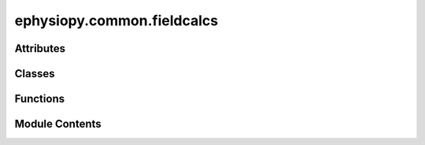 ephysiopy.common.fieldcalcs
===========================

.. py:module:: ephysiopy.common.fieldcalcs


Attributes
----------

.. autoapisummary::

   ephysiopy.common.fieldcalcs.PROPS
   ephysiopy.common.fieldcalcs.PROP_VALS


Classes
-------

.. autoapisummary::

   ephysiopy.common.fieldcalcs.FieldProps
   ephysiopy.common.fieldcalcs.LFPSegment
   ephysiopy.common.fieldcalcs.RunProps


Functions
---------

.. autoapisummary::

   ephysiopy.common.fieldcalcs._get_field_labels
   ephysiopy.common.fieldcalcs.border_score
   ephysiopy.common.fieldcalcs.calc_angs
   ephysiopy.common.fieldcalcs.coherence
   ephysiopy.common.fieldcalcs.deform_SAC
   ephysiopy.common.fieldcalcs.field_lims
   ephysiopy.common.fieldcalcs.field_props
   ephysiopy.common.fieldcalcs.fieldprops
   ephysiopy.common.fieldcalcs.get_basic_gridscore
   ephysiopy.common.fieldcalcs.get_circular_regions
   ephysiopy.common.fieldcalcs.get_deformed_sac_gridscore
   ephysiopy.common.fieldcalcs.get_expanding_circle_gridscore
   ephysiopy.common.fieldcalcs.get_mean_resultant
   ephysiopy.common.fieldcalcs.get_mean_resultant_angle
   ephysiopy.common.fieldcalcs.get_mean_resultant_length
   ephysiopy.common.fieldcalcs.get_thigmotaxis_score
   ephysiopy.common.fieldcalcs.global_threshold
   ephysiopy.common.fieldcalcs.grid_field_props
   ephysiopy.common.fieldcalcs.grid_orientation
   ephysiopy.common.fieldcalcs.gridness
   ephysiopy.common.fieldcalcs.infill_ratemap
   ephysiopy.common.fieldcalcs.kl_spatial_sparsity
   ephysiopy.common.fieldcalcs.kldiv
   ephysiopy.common.fieldcalcs.kldiv_dir
   ephysiopy.common.fieldcalcs.limit_to_one
   ephysiopy.common.fieldcalcs.local_threshold
   ephysiopy.common.fieldcalcs.partitionFields
   ephysiopy.common.fieldcalcs.reduce_labels
   ephysiopy.common.fieldcalcs.skaggs_info
   ephysiopy.common.fieldcalcs.spatial_sparsity


Module Contents
---------------

.. py:class:: FieldProps(slice, label, label_image, binned_data, cache, *, extra_properties, spacing, offset, index=0)

   Bases: :py:obj:`skimage.measure._regionprops.RegionProperties`


   
   Describes various properties of a receptive field.

   .. attribute:: slice

      The slice of the field in the binned data (x slice, y slice)

      :type: tuple of slice

   .. attribute:: label

      The label of the field

      :type: int

   .. attribute:: image_intensity

      The intensity image of the field (in Hz)

      :type: np.ndarray

   .. attribute:: runs

      The runs through the field

      :type: list of RunProps

   .. attribute:: run_slices

      The slices of the runs through the field (slices are position indices)

      :type: list of slice

   .. attribute:: run_labels

      The labels of the runs

      :type: np.ndarray

   .. attribute:: max_index

      The index of the maximum intensity in the field

      :type: np.ndarray

   .. attribute:: num_runs

      The number of runs through the field

      :type: int

   .. attribute:: cumulative_time

      The cumulative time spent on the field for each run through the field

      :type: list of np.ndarray

   .. attribute:: cumulative_distance

      The cumulative time spent on the field for each run through the field

      :type: list of np.ndarray

   .. attribute:: runs_speed

      The speed of each run through the field

      :type: list of np.ndarray

   .. attribute:: runs_observed_spikes

      The observed spikes for each run through the field

      :type: np.ndarray

   .. attribute:: spike_position_index

      The index of the spikes in the position data

      :type: np.ndarray

   .. attribute:: xy_at_peak

      The x-y coordinate of the field max

      :type: np.ndarray

   .. attribute:: xy

      The x-y coordinates of the field for all runs

      :type: np.ndarray

   .. attribute:: xy_relative_to_peak

      The x-y coordinates of the field zeroed with respect to the peak

      :type: np.ndarray

   .. attribute:: xy_angle_to_peak

      The angle each x-y coordinate makes to the field peak

      :type: np.ndarray

   .. attribute:: xy_dist_to_peak

      The distance of each x-y coordinate to the field peak

      :type: np.ndarray

   .. attribute:: bw_perim

      The perimeter of the field as an array of bool

      :type: np.ndarray

   .. attribute:: perimeter_coords

      The x-y coordinates of the field perimeter

      :type: tuple

   .. attribute:: global_perimeter_coords

      The global x-y coordinates of the field perimeter

      :type: np.ndarray

   .. attribute:: perimeter_minus_field_max

      The x-y coordinates of the field perimeter minus the field max

      :type: np.ndarray

   .. attribute:: perimeter_angle_from_peak

      The angle each point on the perimeter makes to the field peak

      :type: np.ndarray

   .. attribute:: perimeter_dist_from_peak

      The distance of each point on the perimeter to the field peak

      :type: np.ndarray

   .. attribute:: bin_coords

      The x-y coordinates of the field in the binned data

      :type: np.ndarray

   .. attribute:: phi

      The angular distance between the mean direction of each run and
      each position samples direction to the field centre

      :type: np.ndarray

   .. attribute:: rho

      The distance of each position sample to the field max (1 is furthest)

      :type: np.ndarray

   .. attribute:: pos_xy

      The cartesian x-y coordinates of each position sample

      :type: np.ndarray

   .. attribute:: pos_phi

      The angular distance between the mean direction of each run and
      each position samples direction to the field centre

      :type: np.ndarray

   .. attribute:: pos_r

      The ratio of the distance from the field peak to the position sample
      and the distance from the field peak to the point on the perimeter that is most
      colinear with the position sample

      :type: np.ndarray

   .. attribute:: r_and_phi_to_x_and_y

      Converts rho and phi to x and y coordinates

      :type: np.ndarray

   .. attribute:: r_per_run

      The polar radial distance for each run

      :type: np.ndarray

   .. attribute:: current_direction

      The direction projected onto the mean run direction

      :type: np.ndarray

   .. attribute:: cumulative_distance

      The cumulative distance for each run

      :type: list of np.ndarray

   .. attribute:: projected_direction

      The direction projected onto the mean run direction

      :type: np.ndarray

   .. attribute:: intensity_max

      The maximum intensity of the field (i.e. field peak rate)

      :type: float

   .. attribute:: intensity_mean

      The mean intensity of the field

      :type: float

   .. attribute:: intensity_min

      The minimum intensity of the field

      :type: float

   .. attribute:: intensity_std

      The standard deviation of the field intensity

      :type: float















   ..
       !! processed by numpydoc !!

   .. py:method:: __getattr__(attr)


   .. py:method:: __str__()

      
      Override the string representation printed to the console
















      ..
          !! processed by numpydoc !!


   .. py:method:: overdispersion(spike_train, sample_rate = 50)

      
      Calculate the overdispersion for each run through the field

      :param spike_train: the spike train (spikes binned up by position) for the whole trial. Same
                          length as the trial n_samples
      :type spike_train: np.ndarray
      :param sample_rate: the sample rate of the position data
      :type sample_rate: int

      :returns: the overdispersion for each run through the field
      :rtype: np.ndarray















      ..
          !! processed by numpydoc !!


   .. py:method:: runs_expected_spikes(expected_rate_at_pos, sample_rate = 50)

      
      Calculate the expected number of spikes along each run given the
      whole ratemap.

      :param expected_rate_at_pos: the rate seen at each xy position of the whole trial
      :type expected_rate_at_pos: np.ndarray
      :param sample_rate: the sample rate of the position data
      :type sample_rate: int

      :returns: the expected rate at each xy position for each run
      :rtype: np.ndarray















      ..
          !! processed by numpydoc !!


   .. py:method:: smooth_runs(k, spatial_lp_cut, sample_rate)

      
      Smooth in x and y in preparation for converting the smoothed cartesian
      coordinates to polar ones

      :param k: smoothing constant for the instantaneous firing rate
      :type k: float
      :param spatial_lp_cut: spatial lowpass cut off
      :type spatial_lp_cut: int
      :param sample_rate: position sample rate in Hz
      :type sample_rate: int















      ..
          !! processed by numpydoc !!


   .. py:attribute:: _runs
      :value: []



   .. py:property:: bin_coords
      :type: numpy.ndarray



   .. py:attribute:: binned_data


   .. py:property:: bw_perim
      :type: numpy.ndarray



   .. py:property:: cumulative_distance
      :type: list



   .. py:property:: cumulative_time
      :type: list



   .. py:property:: current_direction
      :type: list



   .. py:property:: global_perimeter_coords
      :type: numpy.ndarray



   .. py:property:: intensity_max
      :type: float



   .. py:property:: intensity_mean
      :type: float



   .. py:property:: intensity_min
      :type: float



   .. py:property:: intensity_std
      :type: float



   .. py:property:: max_index
      :type: numpy.ndarray



   .. py:property:: num_runs
      :type: int



   .. py:property:: perimeter_angle_from_peak
      :type: numpy.ndarray



   .. py:property:: perimeter_coords
      :type: tuple



   .. py:property:: perimeter_dist_from_peak
      :type: numpy.ndarray



   .. py:property:: perimeter_minus_field_max
      :type: numpy.ndarray



   .. py:property:: phi
      :type: numpy.ndarray


      
      Calculate the angular distance between the mean direction of each run and
      each position samples direction to the field centre
















      ..
          !! processed by numpydoc !!


   .. py:property:: pos_phi
      :type: numpy.ndarray


      
      Calculate the angular distance between the mean direction of each run and
      each position samples direction to the field centre
















      ..
          !! processed by numpydoc !!


   .. py:property:: pos_r
      :type: numpy.ndarray


      
      Calculate the ratio of the distance from the field peak to the position sample
      and the distance from the field peak to the point on the perimeter that is most
      colinear with the position sample

      NB The values just before being returned can be >= 1 so these are capped to 1















      ..
          !! processed by numpydoc !!


   .. py:property:: pos_xy
      :type: numpy.ndarray



   .. py:property:: projected_direction
      :type: numpy.ndarray


      
      direction projected onto the mean run direction is just the x-coord
      when cartesian x and y is converted to from polar rho and phi
















      ..
          !! processed by numpydoc !!


   .. py:property:: r_and_phi_to_x_and_y
      :type: numpy.ndarray



   .. py:property:: r_per_run
      :type: numpy.ndarray



   .. py:property:: rho
      :type: numpy.ndarray



   .. py:property:: run_labels


   .. py:property:: run_slices


   .. py:property:: runs


   .. py:property:: runs_observed_spikes
      :type: numpy.ndarray



   .. py:property:: runs_speed
      :type: list



   .. py:property:: spike_position_index


   .. py:property:: xy
      :type: numpy.ndarray



   .. py:property:: xy_angle_to_peak
      :type: numpy.ndarray



   .. py:property:: xy_at_peak
      :type: numpy.ndarray



   .. py:property:: xy_dist_to_peak
      :type: numpy.ndarray



   .. py:property:: xy_relative_to_peak
      :type: numpy.ndarray



.. py:class:: LFPSegment(field_label, run_label, slice, spike_times, signal, filtered_signal, phase, amplitude, sample_rate, filter_band)

   Bases: :py:obj:`object`


   
   A custom class for dealing with segments of an LFP signal and how
   they relate to specific runs through a receptive field
   (see RunProps and FieldProps below)

   .. attribute:: field_label

      The field id

      :type: int

   .. attribute:: run_label

      The run id

      :type: int

   .. attribute:: slice

      slice into the LFP data for a segment

      :type: slice

   .. attribute:: spike_times

      the times in seconds spikes occurred for a segment

      :type: np.ndarray

   .. attribute:: signal

      raw signal for a segment

      :type: np.ndarray

   .. attribute:: filtered_signal

      bandpass filtered signal for a segment

      :type: np.ndarray

   .. attribute:: phase

      phase data for a segment

      :type: np.ndarray

   .. attribute:: amplitude

      amplitude for a segment

      :type: np.ndarray

   .. attribute:: sample_rate

      sample rate for the LFP segment

      :type: float, int

   .. attribute:: filter_band

      the bandpass filter values

      :type: tuple[int,int]















   ..
       !! processed by numpydoc !!

   .. py:attribute:: amplitude


   .. py:attribute:: field_label


   .. py:attribute:: filter_band


   .. py:attribute:: filtered_signal


   .. py:attribute:: phase


   .. py:attribute:: run_label


   .. py:attribute:: sample_rate


   .. py:attribute:: signal


   .. py:attribute:: slice


   .. py:attribute:: spike_times


.. py:class:: RunProps(label, slice, xy_coords, spike_count, speed, peak_xy, max_index, perimeter_coords)

   Bases: :py:obj:`object`


   
   A custom class for holding information about runs through a receptive field

   Each run needs to have some information about the field to which it belongs
   so the constructor takes in the peak x-y coordinate of the field and its index
   as well as the coordinates of the perimeter of the field

   .. attribute:: label

      the run id

      :type: int

   .. attribute:: slice

      the slice of the position data for a run

      :type: slice

   .. attribute:: xy

      the x-y coordinates for a run (global coordinates)

      :type: np.ndarray

   .. attribute:: speed

      the speed at each xy coordinate

      :type: np.ndarray

   .. attribute:: peak_xy

      the fields max rate xy location

      :type: tuple[float, float]

   .. attribute:: max_index

      the index into the arrays of the field max

      :type: int

   .. attribute:: perimeter_coords

      xy coordinates of the field perimeter

      :type: np.ndarray

   .. attribute:: hdir

      the heading direction

      :type: np.ndarray

   .. attribute:: min_speed

      the minimum speed

      :type: float

   .. attribute:: cumulative_time

      the cumulative time spent on a run

      :type: np.ndarray

   .. attribute:: duration

      the total duration of a run

      :type: int

   .. attribute:: n_spikes

      the total number of spikes emitted on a run

      :type: int

   .. attribute:: run_start

      the position index of the run start

      :type: int

   .. attribute:: run_stop

      the position index of the run stop

      :type: int

   .. attribute:: mean_direction

      the mean direction of a run

      :type: float

   .. attribute:: current_direction

      the current direction of a run

      :type: np.ndarray

   .. attribute:: cumulative_distance

      the cumulative distance covered in a run

      :type: np.ndarray

   .. attribute:: spike_position_index

      the index into the position data of the spikes on a run

      :type: np.ndarray

   .. attribute:: observed_spikes

      the observed spikes on a run (binned by position samples)

      :type: np.ndarray

   .. attribute:: xy_angle_to_peak

      the xy angle to the peak (radians)

      :type: np.ndarray

   .. attribute:: xy_dist_to_peak

      the distance to the field max

      :type: np.ndarray

   .. attribute:: xy_dist_to_peak_normed

      normalised distance to field max

      :type: np.ndarray

   .. attribute:: pos_xy

      cartesian xy coordinates but normalised on a unit circle

      :type: np.ndarray

   .. attribute:: pos_phi

      the angular distance between a runs main direction and the
      direction to the peak for each position sample

      :type: np.ndarray

   .. attribute:: rho

      the polar radial distance (1 = field edge)

      :type: np.ndarray

   .. attribute:: phi

      the polar angle (radians)

      :type: np.ndarray

   .. attribute:: r_and_phi_to_x_and_y

      converts rho and phi to x and y coordinates (range = -1 -> +1)

      :type: np.ndarray

   .. attribute:: tortuosity

      the tortuosity for a run (closer to 1 = a straighter run)

      :type: np.ndarray

   .. attribute:: xy_is_smoothed

      whether the xy data has been smoothed

      :type: bool















   ..
       !! processed by numpydoc !!

   .. py:method:: __len__()


   .. py:method:: __str__()


   .. py:method:: expected_spikes(expected_rate_at_pos, sample_rate = 50)

      
      Calculates the expected number of spikes along this run given the
      whole ratemap.

      :param expected_rate_at_pos: the rate seen at each xy position of the whole trial
      :type expected_rate_at_pos: np.ndarray

      :returns: **expected_rate** -- the expected rate at each xy position of this run
      :rtype: np.ndarray















      ..
          !! processed by numpydoc !!


   .. py:method:: overdispersion(spike_train, sample_rate = 50)

      
      The overdispersion map for this run

      :param spike_train: the spike train (spikes binned up by position) for the whole trial. Same
                          length as the trial n_samples
      :type spike_train: np.mdarray
      :param sample_rate:
      :type sample_rate: int















      ..
          !! processed by numpydoc !!


   .. py:method:: perimeter_angle_from_peak()


   .. py:method:: perimeter_minus_field_max()


   .. py:method:: smooth_xy(k, spatial_lp_cut, sample_rate)

      
      Smooth in x and y in preparation for converting the smoothed cartesian
      coordinates to polar ones

      :param k: smoothing constant for the instantaneous firing rate
      :type k: float
      :param spatial_lp_cut: spatial lowpass cut off
      :type spatial_lp_cut: int
      :param sample_rate: position sample rate in Hz
      :type sample_rate: int















      ..
          !! processed by numpydoc !!


   .. py:attribute:: _max_index


   .. py:attribute:: _peak_xy


   .. py:attribute:: _perimeter_coords


   .. py:attribute:: _slice


   .. py:attribute:: _speed


   .. py:attribute:: _spike_count


   .. py:attribute:: _xy_coords


   .. py:property:: cumulative_distance


   .. py:property:: cumulative_time
      :type: numpy.ndarray



   .. py:property:: current_direction


   .. py:property:: duration


   .. py:property:: hdir


   .. py:attribute:: label


   .. py:property:: mean_direction


   .. py:property:: min_speed


   .. py:property:: n_spikes


   .. py:property:: observed_spikes


   .. py:property:: phi


   .. py:property:: pos_phi


   .. py:property:: pos_r


   .. py:property:: pos_xy


   .. py:property:: r_and_phi_to_x_and_y


   .. py:property:: rho


   .. py:property:: run_start


   .. py:property:: run_stop


   .. py:property:: speed


   .. py:property:: spike_position_index


   .. py:property:: tortuosity


   .. py:property:: xy


   .. py:property:: xy_angle_to_peak


   .. py:property:: xy_dist_to_peak


   .. py:property:: xy_dist_to_peak_normed


   .. py:attribute:: xy_is_smoothed
      :value: False



.. py:function:: _get_field_labels(A, **kwargs)

   
   Returns a labeled version of A after finding the peaks
   in A and finding the watershed basins from the markers
   found from those peaks. Used in field_props() and
   grid_field_props()

   :param A: The array to process
   :type A: np.ndarray
   :param \*\*kwargs: min_distance (float, optional): The distance in bins between fields to
                      separate the regions of the image
                      clear_border (bool, optional): Input to skimage.feature.peak_local_max.
                      The number of pixels to ignore at the edge of the image















   ..
       !! processed by numpydoc !!

.. py:function:: border_score(A, B=None, shape='square', fieldThresh=0.3, circumPrc=0.2, binSize=3.0, minArea=200)

   
   Calculates a border score totally dis-similar to that calculated in
   Solstad et al (2008)

   :param A: the ratemap
   :type A: np.ndarray
   :param B: This should be a boolean mask where True (1)
             is equivalent to the presence of a border and False (0)
             is equivalent to 'open space'. Naievely this will be the
             edges of the ratemap but could be used to take account of
             boundary insertions/ creations to check tuning to multiple
             environmental boundaries. Default None: when the mask is
             None then a mask is created that has 1's at the edges of the
             ratemap i.e. it is assumed that occupancy = environmental
             shape
   :type B: np.ndarray, default None
   :param shape: description of environment shape. Currently
                 only 'square' or 'circle' accepted. Used to calculate the
                 proportion of the environmental boundaries to examine for
                 firing
   :type shape: str, default 'square'
   :param fieldThresh: Between 0 and 1 this is the percentage
                       amount of the maximum firing rate
                       to remove from the ratemap (i.e. to remove noise)
   :type fieldThresh: float, default 0.3
   :param circumPrc: The percentage amount of the circumference
                     of the environment that the field needs to be to count
                     as long enough to make it through
   :type circumPrc: float, default 0.2
   :param binSize: bin size in cm
   :type binSize: float, default 3.0
   :param minArea: min area for a field to be considered
   :type minArea: float, default 200

   :returns: the border score
   :rtype: float

   .. rubric:: Notes

   If the cell is a border cell (BVC) then we know that it should
   fire at a fixed distance from a given boundary (possibly more
   than one). In essence this algorithm estimates the amount of
   variance in this distance i.e. if the cell is a border cell this
   number should be small. This is achieved by first doing a bunch of
   morphological operations to isolate individual fields in the
   ratemap (similar to the code used in phasePrecession.py - see
   the partitionFields method therein). These partitioned fields are then
   thinned out (using skimage's skeletonize) to a single pixel
   wide field which will lie more or less in the middle of the
   (highly smoothed) sub-field. It is the variance in distance from the
   nearest boundary along this pseudo-iso-line that is the boundary
   measure

   Other things to note are that the pixel-wide field has to have some
   minimum length. In the case of a circular environment this is set to
   20% of the circumference; in the case of a square environment markers
   this is at least half the length of the longest side















   ..
       !! processed by numpydoc !!

.. py:function:: calc_angs(points)

   
   Calculates the angles for all triangles in a delaunay tesselation of
   the peak points in the ratemap
















   ..
       !! processed by numpydoc !!

.. py:function:: coherence(smthd_rate, unsmthd_rate)

   
   Calculates the coherence of receptive field via correlation of smoothed
   and unsmoothed ratemaps

   :param smthd_rate: The smoothed rate map
   :type smthd_rate: np.ndarray
   :param unsmthd_rate: The unsmoothed rate map
   :type unsmthd_rate: np.ndarray

   :returns: The coherence of the rate maps
   :rtype: float















   ..
       !! processed by numpydoc !!

.. py:function:: deform_SAC(A, circleXY=None, ellipseXY=None)

   
   Deforms an elliptical SAC to be circular

   :param A: The SAC
   :type A: np.ndarray
   :param circleXY: The xy coordinates defining a circle.
   :type circleXY: np.ndarray, default=None
   :param ellipseXY: The xy coordinates defining an ellipse.
   :type ellipseXY: np.ndarray, default=None

   :returns: The SAC deformed to be more circular
   :rtype: np.ndarray

   .. seealso:: :obj:`ephysiopy.common.ephys_generic.FieldCalcs.grid_field_props`, :obj:`skimage.transform.AffineTransform`, :obj:`skimage.transform.warp`, :obj:`skimage.exposure.rescale_intensity`















   ..
       !! processed by numpydoc !!

.. py:function:: field_lims(A)

   
   Returns a labelled matrix of the ratemap A.
   Uses anything greater than the half peak rate to select as a field.
   Data is heavily smoothed.

   :param A: A BinnedData instance containing the ratemap
   :type A: BinnedData

   :returns: The labelled ratemap
   :rtype: np.ndarray















   ..
       !! processed by numpydoc !!

.. py:function:: field_props(A, min_dist=5, neighbours=2, prc=50, plot=False, ax=None, tri=False, verbose=True, **kwargs)

   
   Returns a dictionary of properties of the field(s) in a ratemap A

   :param A: a ratemap (but could be any image)
   :type A: array_like
   :param min_dist: the separation (in bins) between fields for measures
                    such as field distance to make sense. Used to
                    partition the image into separate fields in the call to
                    feature.peak_local_max
   :type min_dist: float
   :param neighbours: the number of fields to consider as neighbours to
                      any given field. Defaults to 2
   :type neighbours: int
   :param prc: percent of fields to consider
   :type prc: float
   :param ax: user supplied axis. If None a new figure window
   :type ax: matplotlib.Axes
   :param is created:
   :param tri: whether to do Delaunay triangulation between fields
               and add to plot
   :type tri: bool
   :param verbose: dumps the properties to the console
   :type verbose: bool
   :param plot: whether to plot some output - currently consists of the
                ratemap A, the fields of which are outline in a black
                contour. Default False
   :type plot: bool

   :returns: The properties of the field(s) in the input ratemap A
   :rtype: result (dict)















   ..
       !! processed by numpydoc !!

.. py:function:: fieldprops(label_image, binned_data, xy, spikes_per_pos, cache=True, *, extra_properties=None, spacing=None, offset=None, **kwargs)

   
   Measure properties of labeled image regions.

   :param label_image: Labeled input image. Labels with value 0 are ignored.

                       .. versionchanged:: 0.14.1
                           Previously, ``label_image`` was processed by ``numpy.squeeze`` and
                           so any number of singleton dimensions was allowed. This resulted in
                           inconsistent handling of images with singleton dimensions. To
                           recover the old behaviour, use
                           ``regionprops(np.squeeze(label_image), ...)``.
   :type label_image: (M, N[, P]) ndarray
   :param xy: The x-y coordinates for all runs through the field corresponding to
              a particular label
   :type xy: (2 x N) ndarray
   :param binned_data:
   :type binned_data: BinnedData instance from ephysiopy.common.utils
   :param cache: Determine whether to cache calculated properties. The computation is
                 much faster for cached properties, whereas the memory consumption
                 increases.
   :type cache: bool, optional
   :param extra_properties: Add extra property computation functions that are not included with
                            skimage. The name of the property is derived from the function name,
                            the dtype is inferred by calling the function on a small sample.
                            If the name of an extra property clashes with the name of an existing
                            property the extra property will not be visible and a UserWarning is
                            issued. A property computation function must take a region mask as its
                            first argument. If the property requires an intensity image, it must
                            accept the intensity image as the second argument.
   :type extra_properties: Iterable of callables
   :param spacing: The pixel spacing along each axis of the image.
   :type spacing: tuple of float, shape (ndim,)
   :param offset: Coordinates of the origin ("top-left" corner) of the label image.
                  Normally this is ([0, ]0, 0), but it might be different if one wants
                  to obtain regionprops of subvolumes within a larger volume.
   :type offset: array-like of int, shape `(label_image.ndim,)`, optional

   :returns: **properties** -- Each item describes one labeled region, and can be accessed using the
             attributes listed below.
   :rtype: list of RegionProperties

   .. rubric:: Notes

   The following properties can be accessed as attributes or keys:

   **area** : float
       Area of the region i.e. number of pixels of the region scaled by pixel-area.
   **area_bbox** : float
       Area of the bounding box i.e. number of pixels of bounding box scaled by pixel-area.
   **area_convex** : float
       Area of the convex hull image, which is the smallest convex
       polygon that encloses the region.
   **area_filled** : float
       Area of the region with all the holes filled in.
   **axis_major_length** : float
       The length of the major axis of the ellipse that has the same
       normalized second central moments as the region.
   **axis_minor_length** : float
       The length of the minor axis of the ellipse that has the same
       normalized second central moments as the region.
   **bbox** : tuple
       Bounding box ``(min_row, min_col, max_row, max_col)``.
       Pixels belonging to the bounding box are in the half-open interval
       ``[min_row; max_row)`` and ``[min_col; max_col)``.
   **centroid** : array
       Centroid coordinate tuple ``(row, col)``.
   **centroid_local** : array
       Centroid coordinate tuple ``(row, col)``, relative to region bounding
       box.
   **centroid_weighted** : array
       Centroid coordinate tuple ``(row, col)`` weighted with intensity
       image.
   **centroid_weighted_local** : array
       Centroid coordinate tuple ``(row, col)``, relative to region bounding
       box, weighted with intensity image.
   **coords_scaled** : (K, 2) ndarray
       Coordinate list ``(row, col)`` of the region scaled by ``spacing``.
   **coords** : (K, 2) ndarray
       Coordinate list ``(row, col)`` of the region.
   **eccentricity** : float
       Eccentricity of the ellipse that has the same second-moments as the
       region. The eccentricity is the ratio of the focal distance
       (distance between focal points) over the major axis length.
       The value is in the interval [0, 1).
       When it is 0, the ellipse becomes a circle.
   **equivalent_diameter_area** : float
       The diameter of a circle with the same area as the region.
   **euler_number** : int
       Euler characteristic of the set of non-zero pixels.
       Computed as number of connected components subtracted by number of
       holes (input.ndim connectivity). In 3D, number of connected
       components plus number of holes subtracted by number of tunnels.
   **extent** : float
       Ratio of pixels in the region to pixels in the total bounding box.
       Computed as ``area / (rows * cols)``
   **feret_diameter_max** : float
       Maximum Feret's diameter computed as the longest distance between
       points around a region's convex hull contour as determined by
       ``find_contours``. [R80f53045c2a3-5]_
   **image** : (H, J) ndarray
       Sliced binary region image which has the same size as bounding box.
   **image_convex** : (H, J) ndarray
       Binary convex hull image which has the same size as bounding box.
   **image_filled** : (H, J) ndarray
       Binary region image with filled holes which has the same size as
       bounding box.
   **image_intensity** : ndarray
       Image inside region bounding box.
   **inertia_tensor** : ndarray
       Inertia tensor of the region for the rotation around its mass.
   **inertia_tensor_eigvals** : tuple
       The eigenvalues of the inertia tensor in decreasing order.
   **intensity_max** : float
       Value with the greatest intensity in the region.
   **intensity_mean** : float
       Value with the mean intensity in the region.
   **intensity_min** : float
       Value with the least intensity in the region.
   **intensity_std** : float
       Standard deviation of the intensity in the region.
   **label** : int
       The label in the labeled input image.
   **moments** : (3, 3) ndarray
       Spatial moments up to 3rd order::

           m_ij = sum{ array(row, col) * row^i * col^j }

       where the sum is over the `row`, `col` coordinates of the region.
   **moments_central** : (3, 3) ndarray
       Central moments (translation invariant) up to 3rd order::

           mu_ij = sum{ array(row, col) * (row - row_c)^i * (col - col_c)^j }

       where the sum is over the `row`, `col` coordinates of the region,
       and `row_c` and `col_c` are the coordinates of the region's centroid.
   **moments_hu** : tuple
       Hu moments (translation, scale and rotation invariant).
   **moments_normalized** : (3, 3) ndarray
       Normalized moments (translation and scale invariant) up to 3rd order::

           nu_ij = mu_ij / m_00^[(i+j)/2 + 1]

       where `m_00` is the zeroth spatial moment.
   **moments_weighted** : (3, 3) ndarray
       Spatial moments of intensity image up to 3rd order::

           wm_ij = sum{ array(row, col) * row^i * col^j }

       where the sum is over the `row`, `col` coordinates of the region.
   **moments_weighted_central** : (3, 3) ndarray
       Central moments (translation invariant) of intensity image up to
       3rd order::

           wmu_ij = sum{ array(row, col) * (row - row_c)^i * (col - col_c)^j }

       where the sum is over the `row`, `col` coordinates of the region,
       and `row_c` and `col_c` are the coordinates of the region's weighted
       centroid.
   **moments_weighted_hu** : tuple
       Hu moments (translation, scale and rotation invariant) of intensity
       image.
   **moments_weighted_normalized** : (3, 3) ndarray
       Normalized moments (translation and scale invariant) of intensity
       image up to 3rd order::

           wnu_ij = wmu_ij / wm_00^[(i+j)/2 + 1]

       where ``wm_00`` is the zeroth spatial moment (intensity-weighted area).
   **num_pixels** : int
       Number of foreground pixels.
   **orientation** : float
       Angle between the 0th axis (rows) and the major
       axis of the ellipse that has the same second moments as the region,
       ranging from `-pi/2` to `pi/2` counter-clockwise.
   **perimeter** : float
       Perimeter of object which approximates the contour as a line
       through the centers of border pixels using a 4-connectivity.
   **perimeter_crofton** : float
       Perimeter of object approximated by the Crofton formula in 4
       directions.
   **slice** : tuple of slices
       A slice to extract the object from the source image.
   **solidity** : float
       Ratio of pixels in the region to pixels of the convex hull image.

   Each region also supports iteration, so that you can do::

     for prop in region:
         print(prop, region[prop])

   .. seealso:: :obj:`label`

   .. rubric:: References

   .. [R80f53045c2a3-1] Wilhelm Burger, Mark Burge. Principles of Digital Image Processing:
          Core Algorithms. Springer-Verlag, London, 2009.
   .. [R80f53045c2a3-2] B. Jähne. Digital Image Processing. Springer-Verlag,
          Berlin-Heidelberg, 6. edition, 2005.
   .. [R80f53045c2a3-3] T. H. Reiss. Recognizing Planar Objects Using Invariant Image
          Features, from Lecture notes in computer science, p. 676. Springer,
          Berlin, 1993.
   .. [R80f53045c2a3-4] https://en.wikipedia.org/wiki/Image_moment
   .. [R80f53045c2a3-5] W. Pabst, E. Gregorová. Characterization of particles and particle
          systems, pp. 27-28. ICT Prague, 2007.
          https://old.vscht.cz/sil/keramika/Characterization_of_particles/CPPS%20_English%20version_.pdf

   .. rubric:: Examples

   >>> from skimage import data, util
   >>> from skimage.measure import label, regionprops
   >>> img = util.img_as_ubyte(data.coins()) > 110
   >>> label_img = label(img, connectivity=img.ndim)
   >>> props = regionprops(label_img)
   >>> # centroid of first labeled object
   >>> props[0].centroid
   (22.72987986048314, 81.91228523446583)
   >>> # centroid of first labeled object
   >>> props[0]['centroid']
   (22.72987986048314, 81.91228523446583)

   Add custom measurements by passing functions as ``extra_properties``

   >>> from skimage import data, util
   >>> from skimage.measure import label, regionprops
   >>> import numpy as np
   >>> img = util.img_as_ubyte(data.coins()) > 110
   >>> label_img = label(img, connectivity=img.ndim)
   >>> def pixelcount(regionmask):
   ...     return np.sum(regionmask)
   >>> props = regionprops(label_img, extra_properties=(pixelcount,))
   >>> props[0].pixelcount
   7741
   >>> props[1]['pixelcount']
   42















   ..
       !! processed by numpydoc !!

.. py:function:: get_basic_gridscore(A, **kwargs)

   
   Calculates the grid score of a spatial autocorrelogram

   :param A: The spatial autocorrelogram
   :type A: np.ndarray

   :returns: The grid score of the SAC
   :rtype: float















   ..
       !! processed by numpydoc !!

.. py:function:: get_circular_regions(A, **kwargs)

   
   Returns a list of images which are expanding circular
   regions centred on the middle of the image out to the
   image edge. Used for calculating the grid score of each
   image to find the one with the max grid score.

   :param A: The SAC
   :type A: np.ndarray
   :param \*\*kwargs: min_radius (int): The smallest radius circle to start with

   :returns: A list of images which are circular sub-regions of the
             original SAC
   :rtype: list















   ..
       !! processed by numpydoc !!

.. py:function:: get_deformed_sac_gridscore(A)

   
   Deforms a non-circular SAC into a circular SAC (circular meaning
   the ellipse drawn around the edges of the 6 nearest peaks to the
   SAC centre) and returns get_basic_griscore() calculated on the
   deformed (or re-formed?!) SAC

   :param A: The SAC
   :type A: np.ndarray

   :returns: The gridscore of the deformed SAC
   :rtype: float















   ..
       !! processed by numpydoc !!

.. py:function:: get_expanding_circle_gridscore(A, **kwargs)

   
   Calculates the gridscore for each circular sub-region of image A
   where the circles are centred on the image centre and expanded to
   the edge of the image. The maximum of the get_basic_gridscore() for
   each of these circular sub-regions is returned as the gridscore

   :param A: The SAC
   :type A: np.ndarray

   :returns: The maximum grid score of the circular sub
             regions of the SAC
   :rtype: float















   ..
       !! processed by numpydoc !!

.. py:function:: get_mean_resultant(ego_boundary_map)

   
   Calculates the mean resultant vector of a boundary map in egocentric coordinates

   :param ego_boundary_map: The egocentric boundary map
   :type ego_boundary_map: np.ndarray

   :returns: The mean resultant vector of the egocentric boundary map
   :rtype: float

   .. rubric:: Notes

   See Hinman et al., 2019 for more details















   ..
       !! processed by numpydoc !!

.. py:function:: get_mean_resultant_angle(ego_boundary_map, **kwargs)

   
   Calculates the angle of the mean resultant vector of a
   boundary map in egocentric coordinates

   :param ego_boundary_map: The egocentric boundary map
   :type ego_boundary_map: np.ndarray

   :returns: The angle mean resultant vector of the egocentric boundary map
   :rtype: float

   .. rubric:: Notes

   See Hinman et al., 2019 for more details















   ..
       !! processed by numpydoc !!

.. py:function:: get_mean_resultant_length(ego_boundary_map, **kwargs)

   
   Calculates the length of the mean resultant vector of a
   boundary map in egocentric coordinates

   :param ego_boundary_map: The egocentric boundary map
   :type ego_boundary_map: np.ndarray

   :returns: The length of the mean resultant vector of the egocentric boundary map
   :rtype: float

   .. rubric:: Notes

   See Hinman et al., 2019 for more details















   ..
       !! processed by numpydoc !!

.. py:function:: get_thigmotaxis_score(xy, shape = 'circle')

   
   Returns a score which is the ratio of the time spent in the inner
   portion of an environment to the time spent in the outer portion.
   The portions are allocated so that they have equal area.

   :param xy: The xy coordinates of the animal's position. 2 x nsamples
   :type xy: np.ndarray
   :param shape: The shape of the environment. Legal values are 'circle' and 'square'
   :type shape: str, default='circle'

   :returns: Values closer to 1 mean more time was spent in the inner portion of the environment.
             Values closer to -1 mean more time in the outer portion of the environment.
             A value of 0 indicates the animal spent equal time in both portions of the
             environment.
   :rtype: float















   ..
       !! processed by numpydoc !!

.. py:function:: global_threshold(A, prc=50, min_dist=5)

   
   Globally thresholds a ratemap and counts number of fields found

   :param A: The ratemap
   :type A: np.ndarray
   :param prc: The percentage of the peak rate to threshold the ratemap at
   :type prc: int
   :param min_dist: The minimum distance between peaks
   :type min_dist: int

   :returns: The number of fields found in the ratemap
   :rtype: int















   ..
       !! processed by numpydoc !!

.. py:function:: grid_field_props(A, maxima='centroid', allProps=True, **kwargs)

   
   Extracts various measures from a spatial autocorrelogram

   :param A:
             object containing the spatial autocorrelogram (SAC) in
                 A.binned_data[0]
   :type A: BinnedData
   :param maxima (str: Legal values are 'single' and 'centroid'. Default 'centroid'
   :type maxima (str: The method used to detect the peaks in the SAC.
   :param optional): Legal values are 'single' and 'centroid'. Default 'centroid'
   :type optional): The method used to detect the peaks in the SAC.
   :param allProps: Whether to return a dictionary that contains the attempt to fit
                    an ellipse around the edges of the central size peaks. See below
   :type allProps: bool default=True

   :returns: Measures of the SAC.
             Keys include:
                 * gridness score
                 * scale
                 * orientation
                 * coordinates of the peaks (nominally 6) closest to SAC centre
                 * a binary mask around the extent of the 6 central fields
                 * values of the rotation procedure used to calculate gridness
                 * ellipse axes and angle (if allProps is True and the it worked)
   :rtype: dict

   .. rubric:: Notes

   The output from this method can be used as input to the show() method
   of this class.
   When it is the plot produced will display a lot more informative.
   The coordinate system internally used is centred on the image centre.

   .. seealso:: :obj:`ephysiopy.common.binning.autoCorr2D`















   ..
       !! processed by numpydoc !!

.. py:function:: grid_orientation(peakCoords, closestPeakIdx)

   
   Calculates the orientation angle of a grid field.

   The orientation angle is the angle of the first peak working
   counter-clockwise from 3 o'clock

   :param peakCoords: The peak coordinates as pairs of xy
   :type peakCoords: np.ndarray
   :param closestPeakIdx: A 1D array of the indices in peakCoords
                          of the peaks closest to the centre of the SAC
   :type closestPeakIdx: np.ndarray

   :returns: The first value in an array of the angles of
             the peaks in the SAC working counter-clockwise from a line
             extending from the middle of the SAC to 3 o'clock.
   :rtype: float















   ..
       !! processed by numpydoc !!

.. py:function:: gridness(image, step=30)

   
   Calculates the gridness score in a grid cell SAC.

   The data in `image` is rotated in `step` amounts and
   each rotated array is correlated with the original.
   The maximum of the values at 30, 90 and 150 degrees
   is the subtracted from the minimum of the values at 60, 120
   and 180 degrees to give the grid score.

   :param image: The spatial autocorrelogram
   :type image: np.ndarray
   :param step: The amount to rotate the SAC in each step of the
                rotational correlation procedure
   :type step: int, default=30

   :returns: The gridscore, the correlation values at each
             `step` and the rotational array
   :rtype: 3-tuple

   .. rubric:: Notes

   The correlation performed is a Pearsons R. Some rescaling of the
   values in `image` is performed following rotation.

   .. seealso::

      :obj:`skimage.transform.rotate`
          for how the rotation of `image` is done

      :obj:`skimage.exposure.rescale_intensity`
          for the resscaling following

      :obj:`rotation`















   ..
       !! processed by numpydoc !!

.. py:function:: infill_ratemap(rmap)

   
   The ratemaps used in the phasePrecession2D class are a) super smoothed and
   b) very large i.e. the bins per cm is low. This
   results in firing fields that have lots of holes (nans) in them. We want to
   smooth over these holes so we can construct measures such as the expected
   rate in a given bin whilst also preserving whatever 'geometry' of the
   environment exists in the ratemap as a result of where position has been
   sampled. That is, if non-sampled positions are designated with nans, then we
   want to smooth over those that in theory could have been sampled and keep
   those that never could have been.

   :param rmap: The ratemap to be filled
   :type rmap: np.ndarray

   :returns: The filled ratemap
   :rtype: np.ndarray















   ..
       !! processed by numpydoc !!

.. py:function:: kl_spatial_sparsity(pos_map)

   
   Calculates the spatial sampling of an arena by comparing the
   observed spatial sampling to an expected uniform one using kl divergence

   Data in pos_map should be unsmoothed (not checked) and the MapType should
   be POS (checked)

   :param pos_map: The position map
   :type pos_map: BinnedData

   :returns: The spatial sparsity of the position map
   :rtype: float















   ..
       !! processed by numpydoc !!

.. py:function:: kldiv(X, pvect1, pvect2, variant = '')

   
   Calculates the Kullback-Leibler or Jensen-Shannon divergence between
   two distributions.

   :param X: Vector of M variable values
   :type X: np.ndarray
   :param P1: Length-M vectors of probabilities representing distribution 1 and 2
   :type P1: np.ndarray
   :param P2: Length-M vectors of probabilities representing distribution 1 and 2
   :type P2: np.ndarray
   :param variant: If 'sym', returns a symmetric variant of the
                   Kullback-Leibler divergence, given by [KL(P1,P2)+KL(P2,P1)]/2
                   If 'js', returns the Jensen-Shannon divergence, given by
                   [KL(P1,Q)+KL(P2,Q)]/2, where Q = (P1+P2)/2
   :type variant: str, default 'sym'

   :returns: The Kullback-Leibler divergence or Jensen-Shannon divergence
   :rtype: float

   .. rubric:: Notes

   The Kullback-Leibler divergence is given by:

   .. math:: KL(P1(x),P2(x)) = sum_[P1(x).log(P1(x)/P2(x))]

   If X contains duplicate values, there will be an warning message,
   and these values will be treated as distinct values.  (I.e., the
   actual values do not enter into the computation, but the probabilities
   for the two duplicate values will be considered as probabilities
   corresponding to two unique values.).
   The elements of probability vectors P1 and P2 must
   each sum to 1 +/- .00001.

   This function is taken from one on the Mathworks file exchange

   .. seealso::

      Cover, T.M. and J.A. Thomas. "Elements of Information Theory," Wiley,
      1991.

      https://en.wikipedia.org/wiki/Kullback%E2%80%93Leibler_divergence















   ..
       !! processed by numpydoc !!

.. py:function:: kldiv_dir(polarPlot)

   
   Returns a kl divergence for directional firing: measure of directionality.
   Calculates kl diveregence between a smoothed ratemap (probably should be
   smoothed otherwise information theoretic measures
   don't 'care' about position of bins relative to one another) and a
   pure circular distribution.
   The larger the divergence the more tendancy the cell has to fire when the
   animal faces a specific direction.

   :param polarPlot np.ndarray: The binned and smoothed directional ratemap

   :returns: The divergence from circular of the 1D-array
             from a uniform circular distribution
   :rtype: float















   ..
       !! processed by numpydoc !!

.. py:function:: limit_to_one(A, prc=50, min_dist=5)

   
   Processes a multi-peaked ratemap and returns a matrix
   where the multi-peaked ratemap consist of a single peaked field that is
   a) not connected to the border and b) close to the middle of the
   ratemap

   :param A: The ratemap
   :type A: np.ndarray
   :param prc: The percentage of the peak rate to threshold the ratemap at
   :type prc: int
   :param min_dist: The minimum distance between peaks
   :type min_dist: int

   :returns: RegionProperties of the fields (list of RegionProperties)
             The single peaked ratemap (np.ndarray)
             The index of the field (int)
   :rtype: tuple















   ..
       !! processed by numpydoc !!

.. py:function:: local_threshold(A, prc=50, min_dist=5)

   
   Locally thresholds a ratemap to take only the surrounding prc amount
   around any local peak

   :param A: The ratemap
   :type A: np.ndarray
   :param prc: The percentage of the peak rate to threshold the ratemap at
   :type prc: int
   :param min_dist: The minimum distance between peaks
   :type min_dist: int

   :returns: The thresholded ratemap
   :rtype: np.ndarray















   ..
       !! processed by numpydoc !!

.. py:function:: partitionFields(binned_data, field_threshold_percent = 50, field_rate_threshold = 0.5, area_threshold=0.01)

   
   Partitions spikes into fields by finding the watersheds around the
   peaks of a super-smoothed ratemap

   :param binned_data: an instance of ephysiopy.common.utils.BinnedData
   :type binned_data: BinnedData
   :param field_threshold_percent: removes pixels in a field that fall below this percent of the maximum firing rate in the field
   :type field_threshold_percent: int
   :param field_rate_threshold: anything below this firing rate in Hz threshold is set to 0
   :type field_rate_threshold: float
   :param area_threshold: defines the minimum field size as a proportion of the
                          environment size. Default of 0.01 says a field has to be at
                          least 1% of the size of the environment i.e.
                          binned_area_width * binned_area_height to be counted as a field
   :type area_threshold: float

   :returns: peaksXY - The xy coordinates of the peak rates in
             each field
             peaksRate - The peak rates in peaksXY
             labels - An array of the labels corresponding to each field (starting  1)
             rmap - The ratemap of the tetrode / cluster
   :rtype: tuple of np.ndarray















   ..
       !! processed by numpydoc !!

.. py:function:: reduce_labels(A, labels, reduce_by = 50)

   
   Reduce the labelled data in A by restricting the values to reduce_by % of
   the maximum in each local labeled section of A - kind of a quantitative local watershed

   :param A: The data to be reduced
   :type A: np.ndarray
   :param labels: The labels to be used to partition the data
   :type labels: np.ndarray
   :param reduce_by: The percentage of the maximum value in each label to reduce by
   :type reduce_by: float

   :returns: The reduced data
   :rtype: list of np.ndarray















   ..
       !! processed by numpydoc !!

.. py:function:: skaggs_info(ratemap, dwelltimes, **kwargs)

   
   Calculates Skaggs information measure

   :param ratemap: The binned up ratemap and dwelltimes. Must be the same size
   :type ratemap: np.ndarray
   :param dwelltimes: The binned up ratemap and dwelltimes. Must be the same size
   :type dwelltimes: np.ndarray

   :returns: Skaggs information score in bits spike
   :rtype: float

   .. rubric:: Notes

   The ratemap data should have undergone adaptive binning as per
   the original paper. See getAdaptiveMap() in binning class

   The estimate of spatial information in bits per spike:

   .. math:: I = sum_{x} p(x).r(x).log(r(x)/r)















   ..
       !! processed by numpydoc !!

.. py:function:: spatial_sparsity(rate_map, pos_map)

   
   Calculates the spatial sparsity of a rate map as defined by
   Markus et al (1994)

   For example, a sparsity score of 0.10 indicates that the cell fired on
   10% of the maze surface

   :param rate_map: The rate map
   :type rate_map: np.ndarray
   :param pos_map: The occupancy map
   :type pos_map: np.ndarray

   :returns: The spatial sparsity of the rate map
   :rtype: float

   .. rubric:: References

   Markus, E.J., Barnes, C.A., McNaughton, B.L., Gladden, V.L. &
   Skaggs, W.E. Spatial information content and reliability of
   hippocampal CA1 neurons: effects of visual input. Hippocampus
   4, 410–421 (1994).















   ..
       !! processed by numpydoc !!

.. py:data:: PROPS

.. py:data:: PROP_VALS

